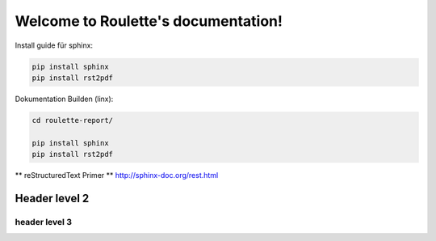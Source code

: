 .. Roulette documentation master file, created by
   sphinx-quickstart on Thu Mar 26 14:05:53 2015.
   You can adapt this file completely to your liking, but it should at least
   contain the root `toctree` directive.

Welcome to Roulette's documentation!
====================================

Install guide für sphinx:

.. code-block:: bash

    pip install sphinx
    pip install rst2pdf

Dokumentation Builden (linx):

.. code-block:: bash

    cd roulette-report/

    pip install sphinx
    pip install rst2pdf



** reStructuredText Primer **
http://sphinx-doc.org/rest.html

Header level 2
--------------

header level 3
^^^^^^^^^^^^^^



